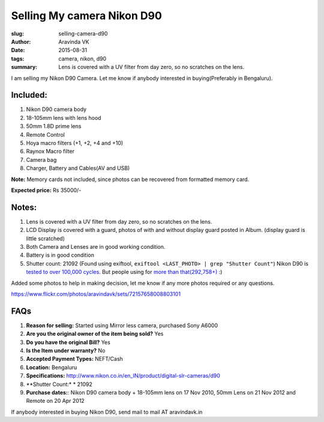 Selling My camera Nikon D90
###########################

:slug: selling-camera-d90
:author: Aravinda VK
:date: 2015-08-31
:tags: camera, nikon, d90
:summary: Lens is covered with a UV filter from day zero, so no scratches on the lens.

I am selling my Nikon D90 Camera. Let me know if anybody interested in buying(Preferably in Bengaluru).

Included:
---------

1. Nikon D90 camera body
2. 18-105mm lens with lens hood
3. 50mm 1.8D prime lens
4. Remote Control
5. Hoya macro filters (+1, +2, +4 and +10)
6. Raynox Macro filter
7. Camera bag
8. Charger, Battery and Cables(AV and USB)

**Note:** Memory cards not included, since photos can be recovered from formatted memory card.

**Expected price:** Rs 35000/-


Notes:
------
1. Lens is covered with a UV filter from day zero, so no scratches on the lens.
2. LCD Display is covered with a guard, photos of with and without display guard posted in Album. (display guard is little scratched)
3. Both Camera and Lenses are in good working condition.
4. Battery is in good condition
5. Shutter count: 21092 (Found using exiftool, ``exiftool <LAST_PHOTO> | grep "Shutter Count"``)
   Nikon D90 is `tested to over 100,000 cycles <https://support.nikonusa.com/app/answers/detail/a_id/16492/~/how-many-pictures-has-my-camera-taken%3F-how-many-will-it-take%3F>`__. But people using for `more than that(292,758+) <http://nikonites.com/d90/1734-nikon-d90-shutter-limit.html#axzz3k5yaHNnV>`__ :)

Added some photos to help in making decision, let me know if any more photos required or any questions.

`https://www.flickr.com/photos/aravindavk/sets/72157658008803101 <https://www.flickr.com/photos/aravindavk/sets/72157658008803101>`__

FAQs
------

1. **Reason for selling:** Started using Mirror less camera, purchased Sony A6000
2. **Are you the original owner of the item being sold?** Yes
3. **Do you have the original Bill?** Yes
4. **Is the Item under warranty?** No
5. **Accepted Payment Types:** NEFT/Cash
6. **Location:** Bengaluru
7. **Specifications:** `http://www.nikon.co.in/en_IN/product/digital-slr-cameras/d90 <http://www.nikon.co.in/en_IN/product/digital-slr-cameras/d90>`__
8. **Shutter Count:* * 21092
9. **Purchase dates:**:
   Nikon D90 camera body + 18-105mm lens on 17 Nov 2010, 50mm Lens on 21 Nov 2012 and Remote on 20 Apr 2012
   
If anybody interested in buying Nikon D90, send mail to mail AT aravindavk.in
